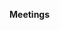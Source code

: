 *Meetings*

* NB                                                               :noexport:

** TODO                                                           
*** TODO project planning

*** TODO testing

*** TODO documentation

*** TODO license
